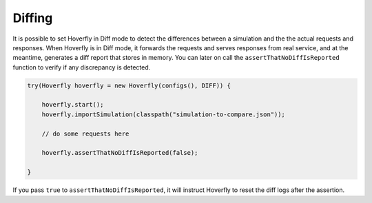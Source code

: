 .. _diffing:

Diffing
=======

It is possible to set Hoverfly in Diff mode to detect the differences between a simulation and the the actual requests and responses.
When Hoverfly is in Diff mode, it forwards the requests and serves responses from real service, and at the meantime, generates a diff
report that stores in memory. You can later on call the ``assertThatNoDiffIsReported`` function to verify if any discrepancy is detected.

.. code-block:: java

    try(Hoverfly hoverfly = new Hoverfly(configs(), DIFF)) {

        hoverfly.start();
        hoverfly.importSimulation(classpath("simulation-to-compare.json"));

        // do some requests here

        hoverfly.assertThatNoDiffIsReported(false);

    }

If you pass ``true`` to ``assertThatNoDiffIsReported``, it will instruct Hoverfly to reset the diff logs after the assertion.